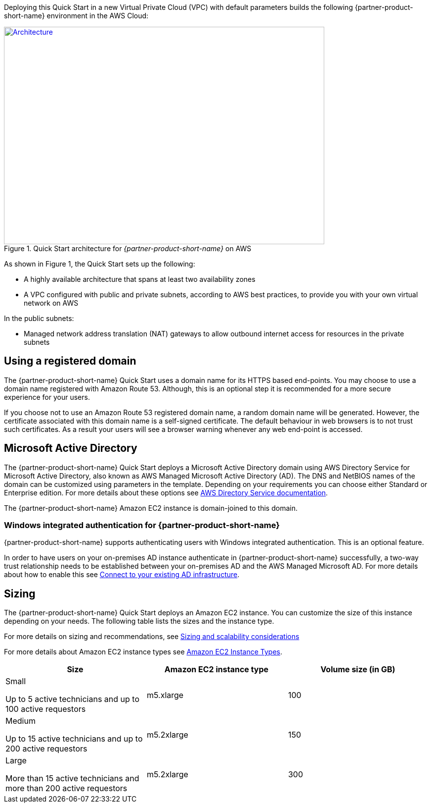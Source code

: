 Deploying this Quick Start in a new Virtual Private Cloud (VPC) with
default parameters builds the following {partner-product-short-name} environment in the AWS Cloud:

// Replace this example diagram with your own. Send us your source PowerPoint file. Be sure to follow our guidelines here : http://(we should include these points on our contributors giude)
[#architecture1]
.Quick Start architecture for _{partner-product-short-name}_ on AWS
[link=images/architecture_diagram.png]
image::../images/architecture_diagram.png[Architecture,width=648,height=439]

//[TODO: Shardul] 
As shown in Figure 1, the Quick Start sets up the following:

* A highly available architecture that spans at least two availability zones
* A VPC configured with public and private subnets, according to AWS best practices, to provide you with your own virtual network on AWS

In the public subnets:

* Managed network address translation (NAT) gateways to allow outbound internet access for resources in the private subnets


//In the private subnets:*

// Add bullet points for any additional components that are included in the deployment. Make sure that the additional components are also represented in the architecture diagram.
//* 


//*The template that deploys the Quick Start into an existing VPC skips the components marked by asterisks and prompts you for your existing VPC configuration.


== Using a registered domain
The {partner-product-short-name} Quick Start uses a domain name for its HTTPS based end-points. You may choose to use a domain name registered with Amazon Route 53. Although, this is an optional step it is recommended for a more secure experience for your users. 

If you choose not to use an Amazon Route 53 registered domain name, a random domain name will be generated. However, the certificate associated with this domain name is a self-signed certificate. The default behaviour in web browsers is to not trust such certificates. As a result your users will see a browser warning whenever any web end-point is accessed.

== Microsoft Active Directory
The {partner-product-short-name} Quick Start deploys a Microsoft Active Directory domain using AWS Directory Service for Microsoft Active Directory, also known as AWS Managed Microsoft Active Directory (AD). The DNS and NetBIOS names of the domain can be customized using parameters in the template.
Depending on your requirements you can choose either Standard or Enterprise edition. For more details about these options see https://docs.aws.amazon.com/directoryservice/latest/admin-guide/what_is.html[AWS Directory Service documentation^].

The {partner-product-short-name} Amazon EC2 instance is domain-joined to this domain. 

=== Windows integrated authentication for {partner-product-short-name}
{partner-product-short-name} supports authenticating users with Windows integrated authentication. This is an optional feature. 

In order to have users on your on-premises AD instance authenticate in {partner-product-short-name} successfully, a two-way trust relationship needs to be established between your on-premises AD and the AWS Managed Microsoft AD. For more details about how to enable this see https://docs.aws.amazon.com/directoryservice/latest/admin-guide/ms_ad_connect_existing_infrastructure.html[Connect to your existing AD infrastructure^].


== Sizing
The {partner-product-short-name} Quick Start deploys an Amazon EC2 instance. You can customize the size of this instance depending on your needs. The following table lists the sizes and the instance type. 

For more details on sizing and recommendations, see https://docs.bmc.com/docs/display/trackit2020/Sizing+and+scalability+considerations[Sizing and scalability considerations^]

For more details about Amazon EC2 instance types see https://aws.amazon.com/ec2/instance-types/[Amazon EC2 Instance Types^].

|===
|Size |Amazon EC2 instance type |Volume size (in GB)

// Space needed to maintain table headers
|Small

Up to 5 active technicians and up to 100 active requestors |m5.xlarge |100
|Medium 

Up to 15 active technicians and up to 200 active requestors |m5.2xlarge |150
|Large

More than 15 active technicians and more than 200 active requestors |m5.2xlarge |300
|===


